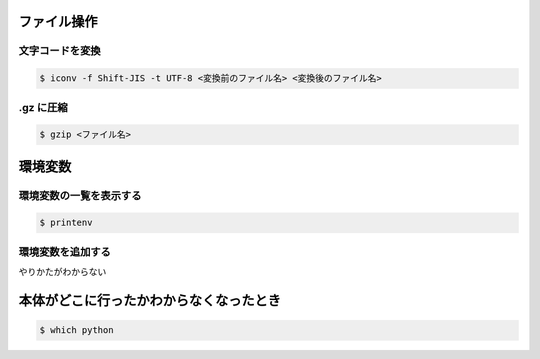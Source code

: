 .. title: Mac のメモ
.. tags: mac
.. date: 2018-11-19
.. slug: index
.. status: published


ファイル操作
============

文字コードを変換
----------------

.. code-block:: console

  $ iconv -f Shift-JIS -t UTF-8 <変換前のファイル名> <変換後のファイル名>


.gz に圧縮
----------

.. code-block:: console

  $ gzip <ファイル名>


環境変数
========

環境変数の一覧を表示する
------------------------

.. code-block:: console

  $ printenv


環境変数を追加する
------------------

やりかたがわからない


本体がどこに行ったかわからなくなったとき
========================================

.. code-block:: console

  $ which python
